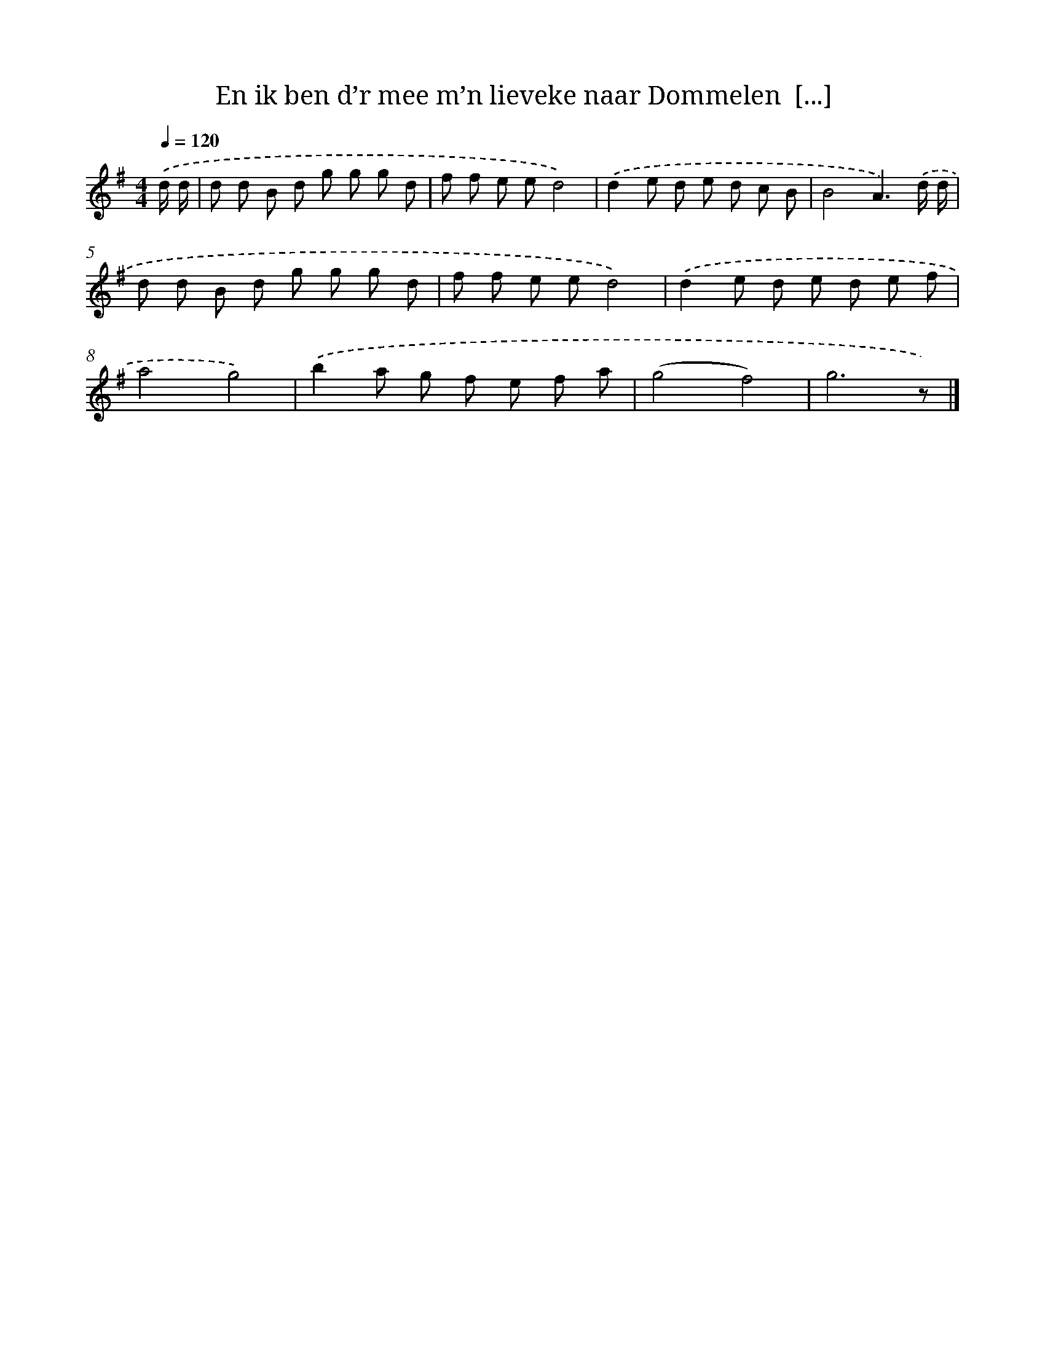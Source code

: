 X: 4534
T: En ik ben d’r mee m’n lieveke naar Dommelen  [...]
%%abc-version 2.0
%%abcx-abcm2ps-target-version 5.9.1 (29 Sep 2008)
%%abc-creator hum2abc beta
%%abcx-conversion-date 2018/11/01 14:36:10
%%humdrum-veritas 2385794012
%%humdrum-veritas-data 4015058689
%%continueall 1
%%barnumbers 0
L: 1/8
M: 4/4
Q: 1/4=120
K: G clef=treble
.('d/ d/ [I:setbarnb 1]|
d d B d g g g d |
f f e ed4) |
.('d2e d e d c B |
B4A3).('d/ d/ |
d d B d g g g d |
f f e ed4) |
.('d2e d e d e f |
a4g4) |
.('b2a g f e f a |
(g4f4) |
g6z) |]
